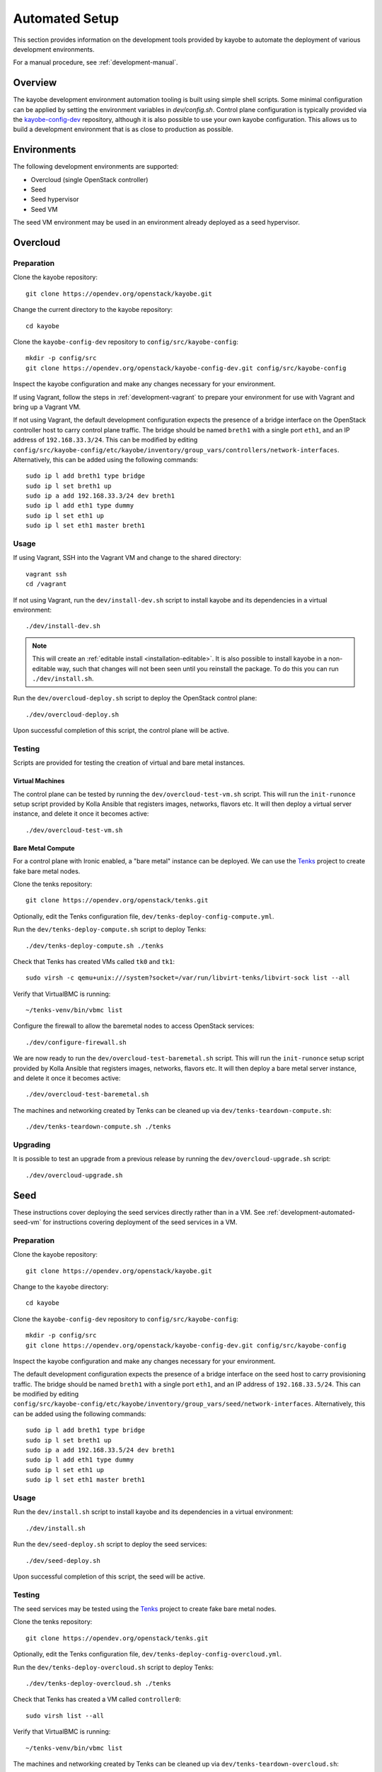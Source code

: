 .. _development-automated:

===============
Automated Setup
===============

This section provides information on the development tools provided by kayobe
to automate the deployment of various development environments.

For a manual procedure, see :ref:`development-manual`.

Overview
========

The kayobe development environment automation tooling is built using simple
shell scripts.  Some minimal configuration can be applied by setting the
environment variables in `dev/config.sh`.  Control plane configuration is
typically provided via the `kayobe-config-dev
<https://opendev.org/openstack/kayobe-config-dev>`_ repository,
although it is also possible to use your own kayobe configuration.  This allows
us to build a development environment that is as close to production as
possible.

Environments
============

The following development environments are supported:

* Overcloud (single OpenStack controller)
* Seed
* Seed hypervisor
* Seed VM

The seed VM environment may be used in an environment already deployed as a
seed hypervisor.

Overcloud
=========

Preparation
-----------

Clone the kayobe repository::

    git clone https://opendev.org/openstack/kayobe.git

Change the current directory to the kayobe repository::

    cd kayobe

Clone the ``kayobe-config-dev`` repository to ``config/src/kayobe-config``::

    mkdir -p config/src
    git clone https://opendev.org/openstack/kayobe-config-dev.git config/src/kayobe-config

Inspect the kayobe configuration and make any changes necessary for your
environment.

If using Vagrant, follow the steps in :ref:`development-vagrant` to prepare
your environment for use with Vagrant and bring up a Vagrant VM.

If not using Vagrant, the default development configuration expects the
presence of a bridge interface on the OpenStack controller host to carry
control plane traffic.  The bridge should be named ``breth1`` with a single
port ``eth1``, and an IP address of ``192.168.33.3/24``.  This can be modified
by editing
``config/src/kayobe-config/etc/kayobe/inventory/group_vars/controllers/network-interfaces``.
Alternatively, this can be added using the following commands::

    sudo ip l add breth1 type bridge
    sudo ip l set breth1 up
    sudo ip a add 192.168.33.3/24 dev breth1
    sudo ip l add eth1 type dummy
    sudo ip l set eth1 up
    sudo ip l set eth1 master breth1

Usage
-----

If using Vagrant, SSH into the Vagrant VM and change to the shared directory::

    vagrant ssh
    cd /vagrant

If not using Vagrant, run the ``dev/install-dev.sh`` script to install kayobe and
its dependencies in a virtual environment::

    ./dev/install-dev.sh

.. note::

   This will create an :ref:`editable install <installation-editable>`.
   It is also possible to install kayobe in a non-editable way, such that
   changes will not been seen until you reinstall the package. To do this you
   can run ``./dev/install.sh``.

Run the ``dev/overcloud-deploy.sh`` script to deploy the OpenStack control
plane::

    ./dev/overcloud-deploy.sh

Upon successful completion of this script, the control plane will be active.

Testing
-------

Scripts are provided for testing the creation of virtual and bare metal
instances.

Virtual Machines
^^^^^^^^^^^^^^^^

The control plane can be tested by running the ``dev/overcloud-test-vm.sh``
script. This will run the ``init-runonce`` setup script provided by Kolla
Ansible that registers images, networks, flavors etc. It will then deploy a
virtual server instance, and delete it once it becomes active::

    ./dev/overcloud-test-vm.sh

Bare Metal Compute
^^^^^^^^^^^^^^^^^^

For a control plane with Ironic enabled, a "bare metal" instance can be
deployed. We can use the `Tenks <https://tenks.readthedocs.io/en/latest/>`__
project to create fake bare metal nodes.

Clone the tenks repository::

    git clone https://opendev.org/openstack/tenks.git

Optionally, edit the Tenks configuration file,
``dev/tenks-deploy-config-compute.yml``.

Run the ``dev/tenks-deploy-compute.sh`` script to deploy Tenks::

    ./dev/tenks-deploy-compute.sh ./tenks

Check that Tenks has created VMs called ``tk0`` and ``tk1``::

    sudo virsh -c qemu+unix:///system?socket=/var/run/libvirt-tenks/libvirt-sock list --all

Verify that VirtualBMC is running::

    ~/tenks-venv/bin/vbmc list

Configure the firewall to allow the baremetal nodes to access OpenStack
services::

    ./dev/configure-firewall.sh

We are now ready to run the ``dev/overcloud-test-baremetal.sh`` script. This
will run the ``init-runonce`` setup script provided by Kolla Ansible that
registers images, networks, flavors etc. It will then deploy a bare metal
server instance, and delete it once it becomes active::

    ./dev/overcloud-test-baremetal.sh

The machines and networking created by Tenks can be cleaned up via
``dev/tenks-teardown-compute.sh``::

    ./dev/tenks-teardown-compute.sh ./tenks

Upgrading
---------

It is possible to test an upgrade from a previous release by running the
``dev/overcloud-upgrade.sh`` script::

    ./dev/overcloud-upgrade.sh

.. _development-automated-seed:

Seed
====

These instructions cover deploying the seed services directly rather than in a
VM. See :ref:`development-automated-seed-vm` for instructions covering
deployment of the seed services in a VM.

Preparation
-----------

Clone the kayobe repository::

    git clone https://opendev.org/openstack/kayobe.git

Change to the ``kayobe`` directory::

    cd kayobe

Clone the ``kayobe-config-dev`` repository to ``config/src/kayobe-config``::

    mkdir -p config/src
    git clone https://opendev.org/openstack/kayobe-config-dev.git config/src/kayobe-config

Inspect the kayobe configuration and make any changes necessary for your
environment.

The default development configuration expects the presence of a bridge
interface on the seed host to carry provisioning traffic.  The bridge should be
named ``breth1`` with a single port ``eth1``, and an IP address of
``192.168.33.5/24``.  This can be modified by editing
``config/src/kayobe-config/etc/kayobe/inventory/group_vars/seed/network-interfaces``.
Alternatively, this can be added using the following commands::

    sudo ip l add breth1 type bridge
    sudo ip l set breth1 up
    sudo ip a add 192.168.33.5/24 dev breth1
    sudo ip l add eth1 type dummy
    sudo ip l set eth1 up
    sudo ip l set eth1 master breth1

Usage
-----

Run the ``dev/install.sh`` script to install kayobe and its dependencies in a
virtual environment::

    ./dev/install.sh

Run the ``dev/seed-deploy.sh`` script to deploy the seed services::

    ./dev/seed-deploy.sh

Upon successful completion of this script, the seed will be active.

Testing
-------

The seed services may be tested using the `Tenks
<https://tenks.readthedocs.io/en/latest/>`__ project to create fake bare metal
nodes.

Clone the tenks repository::

    git clone https://opendev.org/openstack/tenks.git

Optionally, edit the Tenks configuration file,
``dev/tenks-deploy-config-overcloud.yml``.

Run the ``dev/tenks-deploy-overcloud.sh`` script to deploy Tenks::

    ./dev/tenks-deploy-overcloud.sh ./tenks

Check that Tenks has created a VM called ``controller0``::

    sudo virsh list --all

Verify that VirtualBMC is running::

    ~/tenks-venv/bin/vbmc list

The machines and networking created by Tenks can be cleaned up via
``dev/tenks-teardown-overcloud.sh``::

    ./dev/tenks-teardown-overcloud.sh ./tenks

.. _development-automated-seed-hypervisor:

Seed Hypervisor
===============

The seed hypervisor development environment is supported for CentOS 8.  The
system must be either bare metal, or a VM on a system with nested
virtualisation enabled.

Preparation
-----------

The following commands should be executed on the seed hypervisor.

Clone the kayobe repository::

    git clone https://opendev.org/openstack/kayobe.git

Change the current directory to the kayobe repository::

    cd kayobe

Clone the ``add-seed-and-hv`` branch of the ``kayobe-config-dev`` repository to
``config/src/kayobe-config``::

    mkdir -p config/src
    git clone https://github.com/markgoddard/dev-kayobe-config -b add-seed-and-hv config/src/kayobe-config

Inspect the kayobe configuration and make any changes necessary for your
environment.

Usage
-----

Run the ``dev/install-dev.sh`` script to install kayobe and its dependencies in a
virtual environment::

    ./dev/install-dev.sh

.. note::

   This will create an :ref:`editable install <installation-editable>`.
   It is also possible to install kayobe in a non-editable way, such that
   changes will not been seen until you reinstall the package. To do this you
   can run ``./dev/install.sh``.

Run the ``dev/seed-hypervisor-deploy.sh`` script to deploy the seed
hypervisor::

    ./dev/seed-hypervisor-deploy.sh

Upon successful completion of this script, the seed hypervisor will be active.

.. _development-automated-seed-vm:

Seed VM
=======

The seed VM should be deployed on a system configured as a libvirt/KVM
hypervisor, using :ref:`development-automated-seed-hypervisor` or otherwise.

Preparation
-----------

The following commands should be executed on the seed hypervisor.

Clone the kayobe repository::

    git clone https://opendev.org/openstack/kayobe.git

Change to the ``kayobe`` directory::

    cd kayobe

Clone the ``add-seed-and-hv`` branch of the ``kayobe-config-dev`` repository to
``config/src/kayobe-config``::

    mkdir -p config/src
    git clone https://github.com/markgoddard/dev-kayobe-config -b add-seed-and-hv config/src/kayobe-config

Inspect the kayobe configuration and make any changes necessary for your
environment.

Usage
-----

Run the ``dev/install-dev.sh`` script to install kayobe and its dependencies in a
virtual environment::

    ./dev/install-dev.sh

.. note::

   This will create an :ref:`editable install <installation-editable>`.
   It is also possible to install kayobe in a non-editable way, such that
   changes will not been seen until you reinstall the package. To do this you
   can run ``./dev/install.sh``.

Run the ``dev/seed-deploy.sh`` script to deploy the seed VM::

    ./dev/seed-deploy.sh

Upon successful completion of this script, the seed VM will be active.  The
seed VM may be accessed via SSH as the ``stack`` user::

    ssh stack@192.168.33.5

It is possible to test an upgrade by running the ``dev/seed-upgrade.sh``
script::

    ./dev/seed-upgrade.sh
